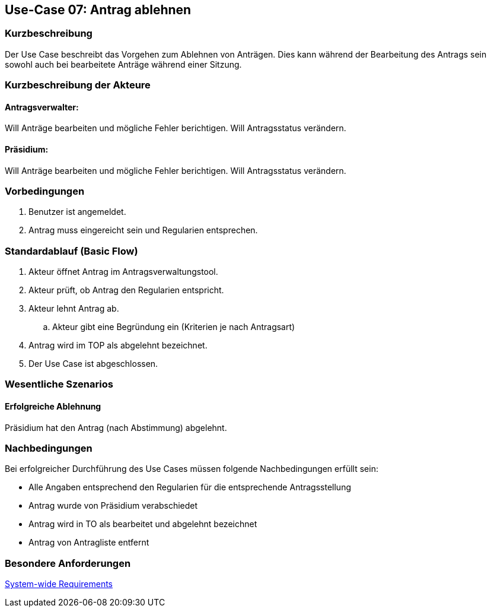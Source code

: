 //Nutzen Sie dieses Template als Grundlage für die Spezifikation *einzelner* Use-Cases. Diese lassen sich dann per Include in das Use-Case Model Dokument einbinden (siehe Beispiel dort).
== Use-Case 07: Antrag ablehnen
===	Kurzbeschreibung
//<Kurze Beschreibung des Use Case>
Der Use Case beschreibt das Vorgehen zum Ablehnen von Anträgen. Dies kann während der Bearbeitung des Antrags sein sowohl auch bei bearbeitete Anträge während einer Sitzung.

===	Kurzbeschreibung der Akteure

==== Antragsverwalter: 
Will Anträge bearbeiten und mögliche Fehler berichtigen. Will Antragsstatus verändern.

==== Präsidium: 
Will Anträge bearbeiten und mögliche Fehler berichtigen.
Will Antragsstatus verändern.


=== Vorbedingungen
//Vorbedingungen müssen erfüllt, damit der Use Case beginnen kann, z.B. Benutzer ist angemeldet, Warenkorb ist nicht leer...
. Benutzer ist angemeldet.
. Antrag muss eingereicht sein und Regularien entsprechen.


=== Standardablauf (Basic Flow)
//Der Standardablauf definiert die Schritte für den Erfolgsfall ("Happy Path")
.	Akteur öffnet Antrag im Antragsverwaltungstool.
.	Akteur prüft, ob Antrag den Regularien entspricht.
.	Akteur lehnt Antrag ab.
..  Akteur gibt eine Begründung ein (Kriterien je nach Antragsart)
.	Antrag wird im TOP als abgelehnt bezeichnet.
.	Der Use Case ist abgeschlossen.



=== Wesentliche Szenarios
//Szenarios sind konkrete Instanzen eines Use Case, d.h. mit einem konkreten Akteur und einem konkreten Durchlauf der o.g. Flows. Szenarios können als Vorstufe für die Entwicklung von Flows und/oder zu deren Validierung verwendet werden.

==== Erfolgreiche Ablehnung

Präsidium hat den Antrag (nach Abstimmung) abgelehnt.



===	Nachbedingungen
//Nachbedingungen beschreiben das Ergebnis des Use Case, z.B. einen bestimmten Systemzustand.
Bei erfolgreicher Durchführung des Use Cases müssen folgende Nachbedingungen erfüllt sein:

* Alle Angaben entsprechend den Regularien für die entsprechende Antragsstellung

* Antrag wurde von Präsidium verabschiedet 

* Antrag wird in TO als bearbeitet und abgelehnt bezeichnet

* Antrag von Antragliste entfernt


=== Besondere Anforderungen
//Besondere Anforderungen können sich auf nicht-funktionale Anforderungen wie z.B. einzuhaltende Standards, Qualitätsanforderungen oder Anforderungen an die Benutzeroberfläche beziehen.

xref:system-wide_requirements.adoc#System-wide Requirements[System-wide Requirements]

